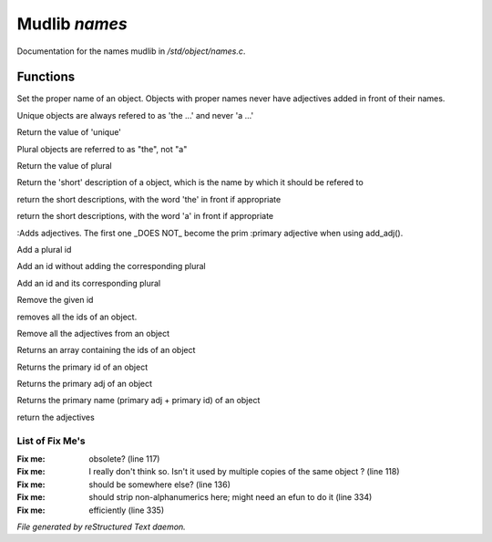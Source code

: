 ***************
Mudlib *names*
***************

Documentation for the names mudlib in */std/object/names.c*.

Functions
=========



.. c:function:: nomask void set_proper_name(string str)

Set the proper name of an object.  Objects with proper names never have
adjectives added in front of their names.



.. c:function:: void set_unique(int x)

Unique objects are always refered to as 'the ...' and never 'a ...'



.. c:function:: int query_unique()

Return the value of 'unique'



.. c:function:: void set_plural( int x )

Plural objects are referred to as "the", not "a"



.. c:function:: int query_plural()

Return the value of plural



.. c:function:: string short()

Return the 'short' description of a object, which is the name by which
it should be refered to



.. c:function:: string the_short()

return the short descriptions, with the word 'the' in front if appropriate



.. c:function:: string a_short()

return the short descriptions, with the word 'a' in front if appropriate



.. c:function:: add_adj(string *adj... )

:Adds adjectives.  The first one _DOES NOT_ become the prim
:primary adjective when using add_adj().



.. c:function:: void add_plural( string *plural... )

Add a plural id



.. c:function:: void add_id_no_plural( string *id... )

Add an id without adding the corresponding plural



.. c:function:: void add_id( string *id... )

Add an id and its corresponding plural



.. c:function:: void remove_id( string *id... )

Remove the given id



.. c:function:: void clear_id()

removes all the ids of an object.



.. c:function:: void clear_adj()

Remove all the adjectives from an object



.. c:function:: string *query_id()

Returns an array containing the ids of an object



.. c:function:: string query_primary_id()

Returns the primary id of an object



.. c:function:: string query_primary_adj()

Returns the primary adj of an object



.. c:function:: string query_primary_name()

Returns the primary name (primary adj + primary id) of an object



.. c:function:: string *query_adj()

return the adjectives

List of Fix Me's
----------------

:Fix me: obsolete? (line 117)
:Fix me: I really don't think so.  Isn't it used by multiple copies of the same object ? (line 118)
:Fix me: should be somewhere else? (line 136)
:Fix me: should strip non-alphanumerics here; might need an efun to do it (line 334)
:Fix me: efficiently (line 335)

*File generated by reStructured Text daemon.*
